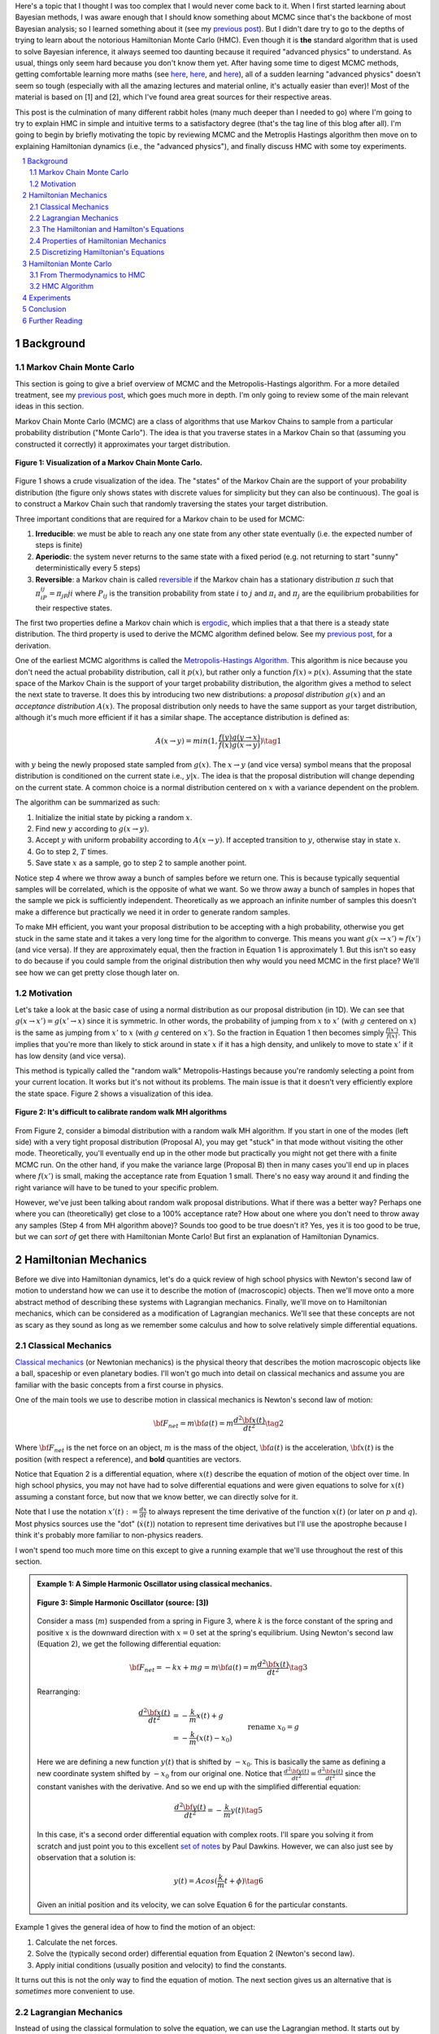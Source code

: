 .. title: Hamiltonian Monte Carlo
.. slug: hamiltonian-monte-carlo
.. date: 2021-09-11 20:47:05 UTC-04:00
.. tags: Hamiltonian, Monte Carlo, MCMC, Bayesian, mathjax
.. category: 
.. link: 
.. description: 
.. type: text

Here's a topic that I thought I was too complex that I would never
come back to it.  When I first started learning about Bayesian methods, I was
aware enough that I should know something about MCMC since that's the backbone
of most Bayesian analysis; so I learned something about it
(see my `previous post <link://slug/markov-chain-monte-carlo-mcmc-and-the-metropolis-hastings-algorithm>`__).
But I didn't dare try to go to the depths of trying to learn about the
notorious Hamiltonian Monte Carlo (HMC). Even though it is **the** standard algorithm
that is used to solve Bayesian inference, it always seemed too daunting because
it required "advanced physics" to understand.  As usual, things only seem hard
because you don't know them yet.  After having some time to digest MCMC
methods, getting comfortable learning more maths (see 
`here <link://slug/tensors-tensors-tensors>`__,
`here <link://slug/manifolds>`__, and
`here <link://slug/hyperbolic-geometry-and-poincare-embeddings>`__), 
all of a sudden learning "advanced physics" doesn't seem so tough (especially
with all the amazing lectures and material online, it's actually easier than
ever)! Most of the material is based on [1] and [2], which I've found
area great sources for their respective areas.

This post is the culmination of many different rabbit holes (many much deeper
than I needed to go) where I'm going to try to explain HMC in simple and
intuitive terms to a satisfactory degree (that's the tag line of this blog
after all).  I'm going to begin by briefly motivating the topic by reviewing
MCMC and the Metroplis Hastings algorithm then move on to explaining
Hamiltonian dynamics (i.e., the "advanced physics"), and finally discuss HMC
with some toy experiments.

.. TEASER_END
.. section-numbering::
.. raw:: html

    <div class="card card-body bg-light">
    <h1>Table of Contents</h1>

.. contents:: 
    :depth: 2
    :local:

.. raw:: html

    </div>
    <p>
    

Background
==========

Markov Chain Monte Carlo
------------------------

This section is going to give a brief overview of MCMC and the
Metropolis-Hastings algorithm.  For a more detailed treatment, see my 
`previous post <link://slug/markov-chain-monte-carlo-mcmc-and-the-metropolis-hastings-algorithm>`__,
which goes much more in depth.  I'm only going to review some of the main
relevant ideas in this section.

Markov Chain Monte Carlo (MCMC) are a class of algorithms that use Markov Chains to
sample from a particular probability distribution ("Monte Carlo").  The idea is that
you traverse states in a Markov Chain so that (assuming you constructed it correctly)
it approximates your target distribution.

.. figure:: /images/mcmc.png
  :height: 270px
  :alt: Visualization of a Markov Chain Monte Carlo
  :align: center

  **Figure 1: Visualization of a Markov Chain Monte Carlo.**

Figure 1 shows a crude visualization of the idea.  The "states" of the Markov Chain
are the support of your probability distribution (the figure only shows
states with discrete values for simplicity but they can also be continuous).
The goal is to construct a Markov Chain such that randomly traversing the
states your target distribution.

Three important conditions that are required for a Markov chain to be used for MCMC:

1. **Irreducible**: we must be able to reach any one state from any other state
   eventually (i.e. the expected number of steps is finite)
2. **Aperiodic**: the system never returns to the same state with a fixed
   period (e.g. not returning to start "sunny" deterministically every 5
   steps)
3. **Reversible**: a Markov chain is called `reversible <https://en.wikipedia.org/wiki/Detailed_balance#Reversible_Markov_chains>`__
   if the Markov chain has a stationary distribution :math:`\pi` such that
   :math:`\pi_iP_{ij} = \pi_jP{ji}` where :math:`P_ij` is the transition
   probability from state :math:`i` to :math:`j` and :math:`\pi_i` and
   :math:`\pi_j` are the equilibrium probabilities for their respective states.

The first two properties define a Markov chain which is `ergodic <https://nlp.stanford.edu/IR-book/html/htmledition/definition-1.html>`__,
which implies that a that there is a steady state distribution.
The third property is used to derive the MCMC algorithm defined below.
See my `previous post <link://slug/markov-chain-monte-carlo-mcmc-and-the-metropolis-hastings-algorithm>`__,
for a derivation.

One of the earliest MCMC algorithms is called the `Metropolis-Hastings Algorithm <https://en.wikipedia.org/wiki/Metropolis–Hastings_algorithm>`__.
This algorithm is nice because you don't need the actual probability
distribution, call it :math:`p(x)`, but rather only a function :math:`f(x)
\propto p(x)`.  Assuming that the state space of the Markov Chain is the
support of your target probability distribution, the algorithm gives a method
to select the next state to traverse.  It does this by introducing two new
distributions: a *proposal distribution* :math:`g(x)` and an *acceptance
distribution* :math:`A(x)`.  The proposal distribution only needs to have the
same support as your target distribution, although it's much more efficient if
it has a similar shape.  The acceptance distribution is defined as:

.. math::
    A(x \rightarrow y) = min(1, \frac{f(y)g(y \rightarrow x)}{f(x)g(x \rightarrow y)}) \tag{1}

with :math:`y` being the newly proposed state sampled from :math:`g(x)`.  
The :math:`x \rightarrow y` (and vice versa) symbol means that the
proposal distribution is conditioned on the current state i.e., :math:`y | x`.
The idea is that the proposal distribution will change depending on the current
state.  A common choice is a normal distribution centered on :math:`x` with
a variance dependent on the problem.

The algorithm can be summarized as such:

1. Initialize the initial state by picking a random :math:`x`.
2. Find new :math:`y` according to :math:`g(x \rightarrow y)`.
3. Accept :math:`y` with uniform probability according to :math:`A(x \rightarrow y)`.  If accepted transition to :math:`y`, otherwise stay in state :math:`x`.
4. Go to step 2, :math:`T` times.
5. Save state :math:`x` as a sample, go to step 2 to sample another point.

Notice step 4 where we throw away a bunch of samples before we return one.
This is because typically sequential samples will be correlated, which is the
opposite of what we want.  So we throw away a bunch of samples in hopes that
the sample we pick is sufficiently independent.  Theoretically as we approach
an infinite number of samples this doesn't make a difference but practically
we need it in order to generate random samples.

To make MH efficient, you want your proposal distribution to be accepting with
a high probability, otherwise you get stuck in the same state and it takes a
very long time for the algorithm to converge.  This means you want 
:math:`g(x \rightarrow x') \approx f(x')` (and vice versa).  If they are
approximately equal, then the fraction in Equation 1 is approximately 1. 
But this isn't so easy to do because if you could sample from the original
distribution then why would you need MCMC in the first place?  We'll see
how we can get pretty close though later on.


Motivation
--------------------------------------

Let's take a look at the basic case of using a normal distribution as our
proposal distribution (in 1D).  We can see that 
:math:`g(x \rightarrow x') = g(x' \rightarrow x)` since it is symmetric.
In other words, the probability of jumping from :math:`x` to :math:`x'` 
(with :math:`g` centered on :math:`x`) is the same as jumping from
:math:`x'` to :math:`x` (with :math:`g` centered on :math:`x'`).  So
the fraction in Equation 1 then becomes simply :math:`\frac{f(x')}{f(x)}`.
This implies that you're more than likely to stick around in state :math:`x`
if it has a high density, and unlikely to move to state :math:`x'` if it has
low density (and vice versa).

This method is typically called the "random walk" Metropolis-Hastings because
you're randomly selecting a point from your current location.  It works but
it's not without its problems.  The main issue is that it doesn't very
efficiently explore the state space.  Figure 2 shows a visualization of this
idea.

.. figure:: /images/hmc_motivation.png
  :height: 270px
  :alt: Bimodal distribution
  :align: center

  **Figure 2: It's difficult to calibrate random walk MH algorithms**

From Figure 2, consider a bimodal distribution with a random walk MH algorithm.
If you start in one of the modes (left side) with a very tight proposal distribution (Proposal A), 
you may get "stuck" in that mode without visiting the other mode.
Theoretically, you'll eventually end up in the other mode but practically you
might not get there with a finite MCMC run.  
On the other hand, if you make the variance large (Proposal B) then in many
cases you'll end up in places where :math:`f(x')` is small, making the
acceptance rate from Equation 1 small.  There's no easy way around it and
finding the right variance will have to be tuned to your specific problem.

However, we've just been talking about random walk proposal distributions.
What if there was a better way?  Perhaps one where you can (theoretically)
get close to a 100% acceptance rate?  How about one where you don't need to throw
away any samples (Step 4 from MH algorithm above)?  Sounds too good to be true
doesn't it?  Yes, yes it is too good to be true, but we can *sort of* get there
with Hamiltonian Monte Carlo!  But first an explanation of Hamiltonian
Dynamics.

Hamiltonian Mechanics
=====================

Before we dive into Hamiltonian dynamics, let's do a quick review of high
school physics with Newton's second law of motion to understand how we can use
it to describe the motion of (macroscopic) objects.  Then we'll move onto
a more abstract method of describing these systems with Lagrangian mechanics.
Finally, we'll move on to Hamiltonian mechanics, which can be considered as a
modification of Lagrangian mechanics.  We'll see that these concepts are not
as scary as they sound as long as we remember some calculus and how to solve
relatively simple differential equations.

Classical Mechanics
-------------------

`Classical mechanics <https://en.wikipedia.org/wiki/Classical_mechanics>`__ 
(or Newtonian mechanics) is the physical theory that describes the motion
macroscopic objects like a ball, spaceship or even planetary bodies. 
I'll won't go much into detail on classical mechanics and assume
you are familiar with the basic concepts from a first course in physics.

One of the main tools we use to describe motion in classical mechanics
is Newton's second law of motion:

.. math::

    {\bf F_{net}} = m{\bf a(t)} = m\frac{d^2\bf x(t)}{dt^2} \tag{2}

Where :math:`\bf F_{net}` is the net force on an object, :math:`m` is the mass
of the object, :math:`\bf a(t)` is the acceleration, :math:`\bf x(t)` is the
position (with respect a reference), and **bold** quantities are vectors.

Notice that Equation 2 is a differential equation, where :math:`x(t)` describe
the equation of motion of the object over time.  In high school physics, you
may not have had to solve differential equations and were given equations to
solve for :math:`x(t)` assuming a constant force, but now that we know better,
we can directly solve for it.

Note that I use the notation :math:`x'(t) := \frac{dx}{dt}` to always represent
the time derivative of the function :math:`x(t)` (or later on :math:`p` and
:math:`q`).  Most physics sources use the "dot" (:math:`\dot{x}(t)`) notation to
represent time derivatives but I'll use the apostrophe because I think it's probably 
more familiar to non-physics readers.

I won't spend too much more time on this except to give a running example that
we'll use throughout the rest of this section.

.. admonition:: Example 1: A Simple Harmonic Oscillator using classical mechanics.

  .. figure:: /images/hmc_mass_spring.gif
    :height: 200px
    :alt: Simple Harmonic Oscillator
    :align: center
  
    **Figure 3: Simple Harmonic Oscillator (source: [3])**

  Consider a mass (:math:`m`) suspended from a spring in Figure 3, where
  :math:`k` is the force constant of the spring and positive :math:`x` is the
  downward direction with :math:`x=0` set at the spring's equilibrium.
  Using Newton's second law (Equation 2), we get the following differential equation:

  .. math::

    {\bf F_{net}} = -kx + mg = m{\bf a(t)} = m\frac{d^2\bf x(t)}{dt^2} \tag{3}

  Rearranging:

  .. math::

     \frac{d^2\bf x(t)}{dt^2} &= -\frac{k}{m}x(t) + g \\
                              &= -\frac{k}{m}(x(t) - x_0) && \text{rename }x_0 = g \\
                              &= -\frac{k}{m}y(t)  && \text{define } y(t) = x(t) - x_0 \\
     \tag{4}

  Here we are defining a new function :math:`y(t)` that is shifted by :math:`-x_0`.
  This is basically the same as defining a new coordinate system shifted by
  :math:`-x_0` from our original one.
  Notice that :math:`\frac{d^2\bf y(t)}{dt^2} = \frac{d^2\bf x(t)}{dt^2}`
  since the constant vanishes with the derivative.  And so we end up with the
  simplified differential equation:

  .. math::

    \frac{d^2\bf y(t)}{dt^2} = -\frac{k}{m}y(t) \tag{5}

  In this case, it's a second order differential equation with complex roots.
  I'll spare you solving it from scratch and just point you to this excellent
  `set of notes <https://tutorial.math.lamar.edu/Classes/DE/ComplexRoots.aspx>`__
  by Paul Dawkins.  However, we can also just see by observation that a solution
  is:

  .. math::

    y(t) = Acos(\frac{k}{m}t + \phi) \tag{6}

  Given an initial position and its velocity, we can solve Equation 6 for the
  particular constants.

Example 1 gives the general idea of how to find the motion of an object:

1. Calculate the net forces.
2. Solve the (typically second order) differential equation from Equation 2 (Newton's second law).
3. Apply initial conditions (usually position and velocity) to find the constants.

It turns out this is not the only way to find the equation of motion.  The next section
gives us an alternative that is *sometimes* more convenient to use.

Lagrangian Mechanics
--------------------

Instead of using the classical formulation to solve the equation, we can use 
the Lagrangian method.  It starts out by defining this strange quantity
called the *Lagrangian* [1]_:

.. math::

    L(x(t), \frac{dx(t)}{dt}, t) = K - U = \text{Kinetic Energy} - \text{Potential Energy} \tag{7}

Where the Lagrangian is (typically) a function of the position :math:`x(t)`,
its velocity :math:`\frac{dx(t)}{dt}` and time :math:`t`.
It is kind of strange that we have a minus sign here and not a plus (which would give
the total energy).  We're going to show that we can use the Lagrangian to
arrive the same mathematical statement as Newton's second law by way of a
different method.  It's going to be a bit round about but we'll go through
several mathematical useful tools along the way (and will eventually lead us to
the Hamiltonian).

We'll start off by defining what is called the *action* that uses the Lagrangian:

.. math::
   
   S[x(t)] &= \int_{t_1}^{t_2} L(x(t),\frac{dx(t)}{dt}, t) dt \\
           &= \int_{t_1}^{t_2} L(x(t),x'(t), t) dt && \text{denote }  x'(t) := \frac{dx(t)}{dt} \\
   \tag{8}

The astute reader will notice that Equation 8 is a functional.  Moreover, it's precisely
the functional defined by the 
`Euler-Lagrange equation <https://en.wikipedia.org/wiki/Euler%E2%80%93Lagrange_equation#Statement>`__.
For those who have not studied this topic, I'll give a brief overview here but 
direct you to my blog post on `the calculus of variations <link://slug/the-calculus-of-variations>`__
for more details.

Equation 8 is what is called a *functional*: a function :math:`S[x(t)]` of a function :math:`x(t)`,
where we use the square bracket to indicate a functional.  That is, if you plug in one function :math:`x_1(t)`
you get a scalar out; if you plug in another function :math:`x_t(t)`, you get another scalar out.  It's a mapping
from functions to scalars (as opposed to scalars to scalars in a normal single input function).

Equation 8 depends only on the function :math:`x(t)` (and it's derivative)
since :math:`t` gets integrated out.  Functionals have a lot of similarities to the traditional
functions we are used to in calculus, in particular they have the analogous concept of derivatives
called functional derivatives (denoted by :math:`\frac{\delta S}{\delta x}`).
One simple way to compute the functional derivative is to use the Euler-Lagrange equation:

.. math::

   \frac{\delta S[x]}{\delta x} 
   = \frac{\partial L}{\partial x} - \frac{d}{dt} \frac{\partial L}{\partial x'} \tag{9}

Here I'm dropping the parameters of :math:`L` and :math:`x` to make things a
bit more readable.  Equation 9 can be computed using our usual rules of
calculus since :math:`L` is just a multivariate function of :math:`t` (and not
a functional).  The proof of Equation 9 is pretty interesting but I'll refer
you to Chapter 6 of [2] if you're interested (which you can find online as a
sample chapter).

.. admonition:: Historical Remark

   As with a lot of mathematics, the Euler-Lagrange equation has its roots in physics.
   A young Lagrange at the age of 19 
   solved the `tautochrone problem <https://en.wikipedia.org/wiki/Tautochrone_curve>`__
   in 1755 developing many of the mathematics ideas described here.  He later
   sent it to Euler and they both developed the ideas further which led to
   Lagrangian mechanics.  Euler saw the potential in Lagrange's work and realized 
   that the method could extend beyond mechanics, so he worked with Lagrange to
   generalize it to apply to *any* functionals of that form, developing
   variational calculus in the process.

So why did we introduce all of these seemingly random expressions?  It turns
out that they are useful for the 
`principle of least action <https://en.wikipedia.org/wiki/Stationary-action_principle>`__:

    The path taken by the system between times :math:`t_1` and :math:`t_2` and
    configurations :math:`x_1` and :math:`x_2` is the one for which the *action* is stationary (no
    change) to first order.

where :math:`t_1` and :math:`t_2` are the initial and final times, and
:math:`x_1` and :math:`x_2` are the initial and final position.  It's sounds
fancy but what it's saying is that if you find a stationary function of Equation 8
(where the first functional derivative is zero) then it describes the motion of an object.
The classical mechanics result relies on quantum mechanics, which is beyond the
scope of this post (and my investigation on the subject).

However, if the principle of least action describe the motion then it should be equivalent
to the classical mechanics approach from the previous subsection -- and it indeed is equivalent!
We'll show this in the simple 1D case but it works in multiple dimensions and
with different coordinate basis as well.  Starting with a general Lagrangian (Equation 7)
for an object:

.. math::

    L(x(t), x'(t), t) = K - U = \frac{1}{2}mx'^2(t) - U(x(t)) \tag{10}

Here we're using the standard kinetic energy formula (:math:`K=\frac{1}{2}mv^2`, where velocity :math:`v=x'(t)`) and a 
generalized potential function :math:`-U(x(t))` that depends on the object's
position such as gravity.  Plugging :math:`L` into the Euler-Lagrange (Equation
8) and setting to zero to find the stationary point, we get:

.. math::

   \frac{\partial L}{\partial x} - \frac{d}{dt} \frac{\partial L}{\partial x'} &= 0 \\ 
   \frac{\partial L}{\partial x} &= \frac{d}{dt} \frac{\partial L}{\partial x'} \\ 
   \frac{\partial [\frac{1}{2}mx'^2(t) - U(x(t))]}{\partial x} &= \frac{d}{dt} \frac{\partial [\frac{1}{2}mx'^2(t) - U(x(t))]}{\partial x'} \\ 
   -\frac{\partial - U(x(t))}{\partial x} &= \frac{d[mx'(t)]}{dt} \\ 
   -\frac{\partial U(x(t))}{\partial x} &= mx''(t) \\ 
   F = ma(t) && a(t) = \frac{d^2x}{dx^2} \text{ and F}= -\frac{\partial U(x(t))}{\partial x} \\ 
   \tag{11}

So we can see that we end up with Newton's second law of motion as we expected.
The negative sign comes in because if we decrease the potential (change in
potential is negative), we're moving in the direction of the potential field,
thus we have a positive force.  

So we went through all of that to derive the same equation?  Pretty much, but in
certain cases the Lagrangian is easier to formulate and solve than the
classical approach (although not in the simple example below).  Additionally,
it is going to be useful to help us derive the Hamiltonian.

.. admonition:: Example 2: A Simple Harmonic Oscillator using Lagrangian mechanics.

    Using the same problem in Example 1, let's solve it using the Lagrangian.
    We can define the Lagrangian as (omitting the parameters for cleanliness):

    .. math::

        L = K - U = \frac{1}{2}mx'^2 - (-mgx + \frac{1}{2}kx^2) \tag{12}

    where each term represents the velocity, gravitational potential and
    elastic potential of the spring respectively.  Recall :math:`x=0` is defined
    to be where the spring is at rest and positive :math:`x` is the downward
    direction.  Thus, the gravitational potential is negative of the :math:`x`
    direction while the spring has potential with any deviation from :math:`x=0`.

    Using the Euler-Lagrange equation (and setting it to 0):
   
    .. math:: 

        \frac{\partial L}{\partial x} &= \frac{d}{dt} \frac{\partial L}{\partial x'} \\
        \frac{\partial [\frac{1}{2}mx'^2 - (-mgx + \frac{1}{2}kx^2)]}{\partial x} &= \frac{d}{dt} \frac{\partial [\frac{1}{2}mx'^2 - (-mgx + \frac{1}{2}kx^2)]}{\partial x'} \\
        mg - kx &= mx'' \\
        g - \frac{k}{m}x &= x''  \\
        \frac{d^2x}{dt^2} &= -\frac{k}{m}(x - x_0) && \text{rename } x_0 = g \\
        \tag{13}

    And we see we end up with the same second order differential equation as
    Equation 4, which yields the same solution :math:`x'(t) = Acos(\frac{k}{m}t + \phi)`.
    As you can see, we didn't really gain anything by using the Lagrangian but 
    often times in multiple dimensions, potentially with a different coordinate
    basis, the Lagrangian method is easier to use.


One last note before we move on to the next section.  It turns out the
Euler-Lagrange from Equation 9 is agnostic to the coordinate system we are using.
In other words, for another coordinate system :math:`q_i:= q_i(x_1,\ldots,x_N;t)`
(with the appropriate inverse mapping :math:`x_i:= x_i(q_1,\ldots,q_N;t)`),
then the Euler-Lagrange equation works with the new coordinate system as well
(at the stationary point):

.. math::

   \frac{d}{dt} \frac{\partial L}{\partial q'_m} = \frac{\partial L}{\partial q_m} && 1 \leq m \leq N \\
   \tag{14}

From here on out instead of assuming Cartesian coordinates (denoted with
:math:`x`'s), we'll be using the generic :math:`q` to denote position
with its corresponding first (:math:`q'`) and second derivatives (:math:`q''`)
for velocity and acceleration, respectively.

The Hamiltonian and Hamilton's Equations
----------------------------------------

We're slowly making our way towards HMC and we're almost there!  Finally,
let's discuss how we can solve the equation of motion using Hamiltonian mechanics.
We first start off with another esoteric quantity:

.. math::

    E := \big(\sum_{i=1}^N \frac{\partial L}{\partial q'_i} q'_i \big) - L \tag{15}

where we have potentially :math:`N` particles and/or coordinates.  The symbol
:math:`E` is used because *usually* Equation 15 is the total energy of the
system.  Let's show that in 1D using the fact that
:math:`L=K-U=\frac{1}{2}mq'^2 - U(q)` for potential energy :math:`U(q)`:

.. math::

   E &:= \frac{\partial L}{\partial q'} q' - L \\
     &= \frac{\partial (\frac{1}{2}mq'^2 - U(q))}{\partial q'} q' - L \\
     &= mq' \cdot q'_i - L \\
     &= 2K - (K - U) \\
     &= K + U \\
     \tag{16}

where we can see that it's the kinetic energy *plus* the potential energy of
the system.  If the coordinate system you are using are Cartesian, then it is
always the total energy.  Otherwise, you have to ensure the change of basis
does not have a time dependence or else there's not guarantee.  See 15.1 from
[2] for more details.

Now we're almost at the Hamiltonian with Equation 15 but we want to do a
variable substitution by getting rid of :math:`q'` and replacing it with
something called the *generalized momentum*:

.. math::

    p := \frac{\partial L}{\partial q'} \tag{17}

This is *sometimes* the same as the usual linear momentum (usually denoted by :math:`p`)
you learn about in a first physics class.  Assuming we have the usual equation for kinetic
energy with Cartesian coordinates:

.. math::

    p &:= \frac{\partial L}{\partial q'} \\
      &= \frac{\partial (\frac{1}{2}mq'^2 - U(q))}{\partial q'}
      &= mq'    && \text{linear momentum}\\
    \tag{18}

However, for example, if you are dealing with angular kinetic energy (such as a
swinging pendulum) and using those coordinates then you'll end up with 
`angular momentum <https://en.wikipedia.org/wiki/Angular_momentum>`__ instead.
In any case, all we need to know is Equation 17.  Substituting it into our
(often) total energy equation (Equation 15) and re-writing in terms of only
:math:`q` and :math:`p` (no explicit :math:`q'`), we get the Hamiltonian:

.. math::

    H({\bf q, p}) &= \big(\sum_{i=1}^N \frac{\partial L}{\partial q'_i} q'_i \big) - L  && \text{definition of } E \\
            &= \big(\sum_{i=1}^N p_i q'_i(q, p_i) \big) - L({\bf q, q'(q,p)})  && p_i := \frac{\partial L}{\partial q'_i}\\
    \tag{19}

where I've used bold to indicate vector quantities.  Notice that we didn't
explicitly eliminate :math:`q'_i`, we just wrote it as a function of :math:`q`
and :math:`p`.  

The :math:`2n` dimensional coordinates :math:`({\bf p, q})` are called the
*phase space coordinates* (also known as canonical coordinates).  Intuitively,
we can just think of this as the position (:math:`x`) and linear momentum
(:math:`mv = mx'`), which is what you would expect if you were asked for the
current state of a system (alternatively you could use velocity instead of
momentum).  However, as we'll see later, phase space coordinates have
certain nice properties that we'll utilize when trying to perform MCMC.

Now Equation 19 by itself maybe isn't that interesting but let's see what happens
when we analyze how it changes with respect to its inputs :math:`q` and :math:`p`
(in 1D to keep things cleaner).  Starting with :math:`p`:

.. math::

   \frac{\partial H}{\partial p} &= \frac{\partial (p q'(q, p))}{\partial p}  - \frac{\partial L(q, q'(q,p))}{\partial p} \\
                                 &= [q'(q, p) + p\frac{\partial (q'(q, p))}{\partial p}] 
                                    - \frac{\partial L(q, q'(q,p))}{\partial q'} \frac{\partial q'(q,p)}{\partial p} \\
                                 &= [q'(q, p) + p\frac{\partial q'(q, p)}{\partial p}] 
                                    - p \frac{\partial q'(q, p)}{\partial p} && p := \frac{\partial L}{\partial q'} \\
                                 &= q'(q, p) = q'
                                \tag{20} 

Now isn't that nice?  The partial derivative with respect to the generalized
momentum of the Hamiltonian simplifies to the velocity.  Let's see what happens
when we take it with respect to the position :math:`q`:

.. math::

   \frac{\partial H}{\partial q} &= \frac{\partial (p q'(q, p))}{\partial q}  - \frac{\partial L(q, q'(q,p))}{\partial q} \\
                                 &= p\frac{\partial q'(q, p)}{\partial q}  - 
                                    [\frac{\partial L(q, q')}{\partial q}  
                                     + \frac{\partial L(q, q')}{\partial q'} \frac{\partial q'(q, p)}{\partial q} ]
                                    && \text{See remark below} \\
                                 &= p\frac{\partial q'(q, p)}{\partial q}  
                                    - [\frac{d}{dt}\big( \frac{\partial L(q, q')}{\partial q'} \big) 
                                     + \frac{\partial L(q, q')}{\partial q'} \frac{\partial q'(q, p)}{\partial q} ]
                                    && \text{Euler-Lagrange equation} \frac{d}{dt}\big(\frac{\partial L}{\partial q'}\big) = \frac{\partial L}{\partial q} \\
                                 &= p\frac{\partial q'(q, p)}{\partial q}  
                                    - [\frac{dp}{dt} + p \frac{\partial q'(q,p)}{\partial q}]
                                    && p := \frac{\partial L}{\partial q'} \\
                                 &= -p'
                                \tag{21}

Similarly, we get a (sort of) symmetrical result where the partial derivative
with respect to the position is the negative first time derivative of the
generalized momentum. Equations 20 and 21 are called *Hamilton's equations*,
which will allow us to compute the equation of motion as we did in the previous
two methods.  The next example shows this in more detail.

.. admonition:: Explanation of :math:`\frac{\partial L(q, q'(q, p))}{\partial q} = \frac{\partial L(q, q')}{\partial q} + \frac{\partial L(q, q')}{\partial q'} \frac{\partial q'(q, p)}{\partial q}`

    This expression is *partially* (get it?) confusing because of the notation and partially confusing because
    it's not typically seen when discussing the chain rule for partial differentiation.  Notice that the LHS looks
    *almost* identical to the first term in the RHS.  The difference being that
    :math:`q'(q, p)` is a function of :math:`q` on the LHS, while on the RHS it's constant with respect to :math:`q`.
    To see that, let's re-write the LHS using some dummy functions.

    Define :math:`f(q) = q` and :math:`g(q, p) = q'(q,p)`, and then substitute into the LHS and apply the 
    `chain rule for partial differentiation <https://tutorial.math.lamar.edu/classes/calciii/chainrule.aspx>`__:

    .. math::

        \frac{\partial L(f(q), g(q, p))}{\partial q} &= 
            \frac{\partial L(f(q), g)}{\partial f}\Big|_{g=q'(q,p)}\frac{df(q)}{dq}
            + \frac{\partial L(f(q), g(q, p))}{\partial g}\frac{\partial g(q, p)}{\partial q} \\
            &= \frac{\partial L(q, g)}{\partial q}\Big|_{g=q'(q,p)}(1)
            + \frac{\partial L(q, g)}{\partial g}\frac{\partial g(q, p)}{\partial q} \\
            &= \frac{\partial L(q, q')}{\partial q}
            + \frac{\partial L(q, q')}{\partial q'}\frac{\partial q'(q, p)}{\partial q} \\
        \tag{22}

    As you can see the first term on the RHS has a "constant" :math:`q'` from
    the partial differentiation of :math:`f(q) = q`.  The notation seems a bit messy,
    I did a double take when I first saw it, but hopefully this makes it clear as mud.
   

.. admonition:: Example 3: A Simple Harmonic Oscillator using Hamiltonian mechanics.

    Using the same problem in Example 1 and 2, let's solve it using Hamiltonian
    mechanics.  We start by writing the Lagrangian (repeating Equation 12):

    .. math::

        L = K - U = \frac{1}{2}mx'^2 - (-mgx + \frac{1}{2}kx^2)

    Next, calculate the generalized momentum (Equation 17):

    .. math::

        p &:= \frac{\partial L}{\partial x'} \\
          &= mx' \\ \tag{23}

    Which turns out to just be the linear momentum.  Note, we'll
    be using :math:`x` instead of :math:`q` in this example since
    we'll be using standard cartesian coordinates.  
    
    From Equation 23, solve for the velocities (:math:`x'`) so we can re-write
    in terms of momentum, we get:

    .. math::

        p &= mx' \\
        x' &= \frac{p}{m} \\ tag{24}

    Write down the Hamiltonian (Equation 19) in terms of its phase
    space coordinates :math:`(x, p)`, eliminating all velocities
    using Equation 24:

    .. math::

        H({\bf x, p}) &= p x'(x, p) - L({\bf x, x'(x,p)}) \\
                      &= p \frac{p}{m} - [\frac{1}{2}mx'^2 - (-mgx + \frac{1}{2}kx^2)] \\
                      &= \frac{p^2}{m} - [\frac{1}{2}m(\frac{p}{m})^2 - (-mgx + \frac{1}{2}kx^2)] \\
                      &= \frac{p^2}{2m} - mgx + \frac{1}{2}kx^2 \\
        \tag{25}

    Write down Hamilton's equation (Equation 20 and 21):

    .. math::
    
        \frac{\partial H}{\partial x} &= -p' \\
        -mg + kx &= -p'  \\
        \frac{dp}{dt} &= -kx + mg \tag{26} \\
        \\
        \frac{\partial H}{\partial p} &= x' \\
        \frac{p}{m} &= x'  \\
        \frac{dx}{dt} &= \frac{p}{m} \tag{27}

    Finally, we just need to solve these differential equations for :math:`x(t)`.
    In general, this involves eliminating :math:`p` in favor of :math:`q'`. 
    In this case it's quite simple.  Notice that Equation 26 is exactly
    Newton's second law (where :math:`\frac{dp}{dt} = \frac{mx'}{dt} = ma`) and
    mirrors Equation 4, while Equation 27 is just the definition of velocity
    (where :math:`p=ma`).  As a result, we'll end up with exactly the same
    solution for :math:`x(t)` as the previous examples.

Properties of Hamiltonian Mechanics
-----------------------------------

After going through example 3, you may wonder what was the point of all of this
manipulation?  We essentially just ended with Newton's second law, which
required an even more round about way via writing the Lagrangian, Hamiltonian,
Hamilton's equations and then essentially converting back to where we started.
These are all very good observations and the simple examples shown so far don't
do Hamiltonian mechanics justice.  One typically does not use the
Hamiltonian method for standard mechanics problems involving a small number of
particles.  It really starts to shine when using it for analysis with a large
number of particles (e.g. thermodynamics) or with no particles at all (e.g.
quantum mechanics where everything is a wave function).  These two applications
are beyond the scope of this post.

The Hamiltonian also has some nice properties that aren't obvious at first
glance.  There are three properties that we'll care about:

**Reversability**: An interesting result is that for a particle given its
initial point in phase space :math:`(q_0, p_0)` at a point in time, its motion
is completely determined for all time.  That is, we can use Hamiltonian's
equations to find its instantaneous rate of change (:math:`(q', p')`), which we
can use to find its nearby position after a delta of time, and then repeat this
process to find its trajectory.  This hints at the application we're going to
use it for: using a numerical method to find its trajectory (next subsection).
Equally important though is the fact that we can reverse this process to find
where it came from.  If you have a path from :math:`(q(t), p(t))` to 
:math:`(q(t+s), p(t+s)` then you can find the reverse path by applying the negative
time derivative (:math:`(-q', -p')`) because the path is unique.
We'll use this property when constructing the Markov chain transitions for HMC.

**Conservation of the Hamiltonian**: Another important property is that it
keeps the Hamiltonian conserved.  We can see this by taking the time derivative
of the Hamiltonian (in 1D to keep things simple):

.. math::

   \frac{dH}{dt} &= \frac{dq}{dt}\frac{\partial H}{\partial q} + \frac{dp}{dt}\frac{\partial H}{\partial p} \\
    &= \frac{dq}{dt}\frac{dp}{dt} - \frac{dp}{dt}\frac{dq}{dt} && \text{Hamilton's equations} \\
    &= 0 \\
    \tag{28}

This important property lets us *almost* get to a 100% acceptance rate for HMC.
We'll see later that this ideal is not always maintained.

**Volume preservation**: The last important property we'll use it called
Liouville's theorem (from [2]):

    **Liouville's Theorem**: Given a system of :math:`N` coordinates :math:`q_i`,
    the :math:`2N` dimentional "volume" enclosed by a given :math:`(2N-1)`
    dimensional "surface" in phase space is conserved (that is, independent of
    time) as the surface moves through phase space.
   
I'll refer to [2] if you want to see the proof.  This is an important result
that we'll use so that we can avoid accounting for the change in volume 
(via Jacobians) in our HMC algorithm since the multi-dimensional "volume" is
preserved.  More on this later.

Discretizing Hamiltonian's Equations
------------------------------------

The simple examples we saw in the last subsections worked out nicely where
we had a closed form solution to the equations of motion.  As you can imagine,
in most cases we won't have such a nice closed form analytic solution.  In these
cases, we turn to approximate methods to compute our desired result.

One way to approach this is to iteratively simulate Hamilton's equation by
discretizing time using some small :math:`\epsilon`.  Starting at time 0,
we can iteratively compute the trajectory in phase space :math:`(p, q)`
through time using Hamilton's equations.  We'll look at 2.5 methods to
accomplish this.

**Euler's Method**: `Euler's method <https://en.wikipedia.org/wiki/Euler_method>`__ 
is a technique to solve first order differential equations.  Notice that 
Hamilton's equations produce 2N first order differential equations (as opposed
to the Lagrangian, which produces second order differential equations).
It's essentially just applying a first order Taylor series approximation
at each iteration about the current point.

More precisely, for a given step size :math:`\epsilon`, we can approximate the
curve :math:`y(t)` given an initial point :math:`y_0` and a first order
differential equation using the formula:

.. math::

    y(t+\epsilon) = y(t) + \epsilon y'(t, y(t))  \tag{29}
    
where :math:`y(t_0)=y_0`.  This is simply taking small step sizes along the
gradient of our curve where the gradient is computed from our differential
equation using the :math:`t` and the previous values of `y`.

Translating this to phase space and using Hamilton's equations, we have:

.. math::

   p(t+\epsilon) = p(t) + \epsilon \frac{dp}{dt}(t) = p(t) - \epsilon \frac{\partial H}{\partial q}(q(t)) && \text{by Hamilton's Equation} \\
   q(t+\epsilon) = q(t) + \epsilon \frac{dq}{dt}(t) = q(t) + \epsilon \frac{\partial H}{\partial p}(p(t)) && \text{by Hamilton's Equation} \\
   \tag{30}

Notice that the equations are dependent on each other, to calculate
:math:`p(t+\epsilon)`, we need both of :math:`(p, q)` and vice versa.

The main problem with Euler's method is that it quickly diverges from the 
actual curve because of the accumulation of errors.  The error propagates
because we assume we start from the somewhere on the curve whereas we're always
some delta away from the curve after the first iteration.  Figure 4 shows
how the method quickly spirals out of control towards infinity even with a
small epsilon with our simple harmonic oscillator from Examples 1-3.

.. figure:: /images/hmc_leapfrog.png
  :width: 100%
  :alt: Leapfrog method to approximate Hamiltonian dynamics
  :align: center

  **Figure 4: Methods to approximate Hamiltonian dynamics: Euler's method, modified Euler's method, and Leapfrog
  using the harmonic oscillator from Examples 1-3.**

**Modified Euler's Method**: A simple modification to Euler's method is to
update :math:`p` and :math:`q` separately.  First update :math:`p`,
then use that result to update :math:`q` and repeat (the other way around also
works).  More precisely, we get this approximation in phase space:

.. math::

   p(t+\epsilon) = p(t) + \epsilon \frac{dp}{dt}(t) = p(t) - \epsilon \frac{\partial H}{\partial q}(q(t)) \tag{31}\\
   q(t+\epsilon) = q(t) + \epsilon \frac{dq}{dt}(t) = q(t) + \epsilon \frac{\partial H}{\partial p}(p(t+\epsilon)) \tag{32}

The results can be seen in Figure 4: it more closely tracks the underlying
curve without tendencies to diverge. 

This is because the pair of equations
preserves volume just like the result from Liouville's theorem above.  Let's
show how that is the case in two dimensions but this result holds for multiple
dimensions. (In fact, the argument in the following sketch 
can be used to prove Liouville's theorem albeit with more complexity.)

First note that Equation 31 can be viewed as a transformation mapping
:math:`(p(t), q(t))` to :math:`(p(t+\epsilon), q(t))` (same for Equation 32).
Denote this mapping as :math:`\bf f` and let's see how the differentials of the
above change (I'll change all the parameters to superscripts to make the
notation a bit nicer).  First, we can see the transformation for Equation 31 as:

.. math::

    \begin{bmatrix}
    p^{t+\epsilon} \\
    q^t \\
    \end{bmatrix} = {\bf f}\big(
    \begin{bmatrix}
    p^t \\
    q^t \\
    \end{bmatrix}\big) \tag{32}

Next, let's calculate the Jacobian of :math:`\bf f`:

.. math::

    {\bf J_f} &= \begin{bmatrix}
    \frac{\partial \bf f}{\partial p^t} & \frac{\partial \bf f}{\partial q^t}
    \end{bmatrix} \\
    &= \begin{bmatrix}
    \frac{\partial [p^t - \epsilon \frac{\partial H}{\partial q^t}(q^t)]}{\partial p^t} &
    \frac{\partial [p^t - \epsilon \frac{\partial H}{\partial q^t}(q^t)]}{\partial q^t} \\
    \frac{\partial q^t}{\partial p^t} &
    \frac{\partial q^t}{\partial q^t}
    \end{bmatrix} \\
    &= \begin{bmatrix}
    1 &
    -\frac{\partial [\epsilon \frac{\partial H}{\partial q^t}(q^t)]}{\partial q^t} \\
    0 & 1
    \end{bmatrix} \\ \tag{33}

We can clearly see the determinant of the Jacobian is 1.
Next let's see how the infinitesimal volume (or area in this case) changes 
using the `substitution rule <https://en.wikipedia.org/wiki/Integration_by_substitution#Substitution_for_multiple_variables>`__
(this is usually not shown since the determinant of the Jacobian already implies this):

.. math::

    dp^{t+\epsilon} dq^t = |det({\bf J_f})| dp^t dq^t = dp^t dq^t \tag{34}

So we see that the volume is preserved when we take a single step (Equation 31).
We can use the same logic when applying Equation 32 and every subsequent
application of those equations using modified Euler's method.

Figure 5 shows this visually by drawing a small region near the starting points
and then running Euler's method and modified Euler's method.  For the vanilla
Euler's method, you can see the region growing larger with each iteration. This
has the tendency to cause points to spiral out to infinity (since the area of this region
grows, so do the points that define it).  Modified Euler's doesn't have this problem.

.. figure:: /images/hmc_vol_preserve.png
  :width: 100%
  :alt: Visualization of volume presenvation of modified Euler's method
  :align: center

  **Figure 5: Contrasting volume preservation nature of the modified Euler's method vs. Euler's method.**

It's not clear to me that volume preservation in general guarantees that it
won't spiral to infinite, nor that non-volume preservation necessarily
guarantees it will spiral to infinite but it does sure seem to help empirically.
The guarantees (if any) are likely related to the `symplectic nature <https://en.wikipedia.org/wiki/Symplectic_integrator>`__
but I didn't really look into it much further than that.

**Leapfrog Method**: The final method uses the same idea but with an extra *leapfrog* step:

.. math::

   p(t+\epsilon/2) = p(t) - \epsilon/2 \frac{\partial H}{\partial q}(q(t)) \tag{35}\\
   q(t+\epsilon) = q(t) + \epsilon \frac{\partial H}{\partial p}(p(t+\epsilon/2)) \tag{36} \\
   p(t+\epsilon) = p(t+\epsilon/2) - \epsilon/2 \frac{\partial H}{\partial q}(q(t+\epsilon)) \tag{37}

where we iteratively apply these equations sequentially similar to modified Euler's method.
The idea is that instead of taking a "full step" for :math:`p`, we take a "half step". 
This half step is used to update :math:`q`, which is then used to update
:math:`p` using another "half step".  The last subplot in Figure 4 shows Leapfrog, which
empirically performs much better than the other methods.

Using the same logic as above, each transform individually is volume
preserving, ensuring similar "nice" behaviour as modified Euler's method.
Notice we're doing slightly more "work" in that we're evaluating Hamilton's
equations an additional time but the trade-off is good in this case.

Another nice property of both modified Euler's and Leapfrog is that it is also
reversible.  Simply negate :math:`p`, and run the algorithm, then negate
:math:`p` to get back where you started.  Since we're only updating either
:math:`p` or :math:`q`, it allows us to essentially run the algorithm in
reverse.  As we might expect in MCMC (see background section), this
reversibility condition is important to guarantee a stationary distribution.


Hamiltonian Monte Carlo
=======================

Finally we get to the good stuff: Hamiltonian Monte Carlo (HMC)!  
The main idea behind HMC is that we're going to use Hamiltonian dynamics to
simulate moving around our target distribution's density.  The analogy
used in [1] is imagine a puck moving along a frictionless 2D surface [2]_.  It
slides up and down hills, losing or gaining velocity (i.e. kinetic energy)
based on the gradient of the hill (i.e. potential energy).  Sound familiar?
This analogy with a physical system is precisely the reason why Hamiltonian
dynamics is such a good fit.

The mapping from the physical situation to our MCMC procedure will be such
that the variables in our target distribution will correspond to the position
(:math:`q`), the potential energy will be the negative log probability density
of our target distribution, and the momentum variables (:math:`p`) will be
artificially introduced to allow us to sample properly.  So without further
adieu, let's get into the details!

From Thermodynamics to HMC
--------------------------

The base physical system we're going to base this on is from thermodynamics
(which is only slightly more complex than the mechanical systems we're been
looking at).  A commonly studied situation in thermodynamics is the one of
a closed system of fixed volume and number of particles (e.g. gas molecules in
a box) that is "submerged" in a heat bath at thermal equilibrium.
The basic idea is the heat bath is much, much larger than our internal system so
it can keep it the system at a constant temperature.  
Note that even though internal system is at a constant temperature, its energy
will fluctuate because of the mechanical contact with the heat bath, so energy
is not conserved (i.e., constant). The overall system including the heat bath
*and* internal system is conserved though.  The statistical ensemble of this type of
system , also known as the `canonical ensemble <https://en.wikipedia.org/wiki/Canonical_ensemble>`__.

One of the fundamental concepts in this study is the idea of a 
`microstate <https://en.wikipedia.org/wiki/Microstate_(statistical_mechanics)>`__, 
which defines (for classical systems) a single point in phase space.  That is,
the position (:math:`q`) and momentum variables (:math:`p`) for all particles
defines the microstate of the entire system.
We're typically are that interested in the actual movement of particles
(although will be for MCMC), instead we will usually want to measure other
macro thermodynamic quantities such as average energy or pressure of the internal system.

An important quantity we need to compute is the probability of the entire
system being in a microstate i.e., a given configuration of :math:`p`'s and
:math:`q`'s.  Without going into the entire derivation, which would take us on
a larger tangent into thermodynamics, I'll just give the result, which is known
as the Boltzman distribution:

.. math::

   p_i    &= \frac{1}{Z} e^{\frac{E_i}{kT}} && \text{general form}\\
   P(p,q) &= \frac{1}{Z} e^{\frac{H(p, q)}{kT}} && \text{Hamiltonian form} \\
          \tag{38}

where :math:`p_i`  is the probability of being in state :math:`i`, :math:`P(p,q)`
is the same probability but explicitly labeling the state with its phase state coordinates
:math:`(p,q)`, :math:`E_i` is the energy state of state :math:`i`, :math:`k` is the
Boltzmann constant, and :math:`T` is the temperature.  It turns out that it
doesn't matter how many particles you have in your internal system, it could be
a googleplex or a single particle.  As long as you have the heat bath and some assumptions
about the transfer of heat between the two systems, the result holds.

In the single particle case, the particle is going to be moving around in your
closed system but randomly interacting with the heat bath, which basically
translates to changing its velocity (or momentum).  This is an important idea
that we're going to use momentarily.

* Now setup the problem with U(x) and ...


HMC Algorithm
-------------

* Use Metropolis-Hastings except instead of a random walk (e.g. Normal), utilize Hamiltonian dynamics to
  generate a proposal
* Formulate a hypothetical system where the potential energy :math:`U(x(t)) \propto f(x)` where our
  generalized position variables :math:`q` are exactly the variables of our target distribution
* Introduce random variables for the momentum that we randomly sample on each proposal we make to
  "move" around the target distribution to find a new proposal
* To construct a system like this, we need a probability distribution that we can relate to the total energy
* :math:`P(x) = \frac{1}{Z}e^{\frac{-E(x)}{kT}}` `Boltzmann distribution <https://en.wikipedia.org/wiki/Boltzmann_distribution>` 
  (also known as Gibbs distribution) is this distribution.  It's used often in
  what's called the `canonical ensemble
  <https://en.wikipedia.org/wiki/Canonical_ensemble>`__ from thermodynamics,
  which is used to model a mechanical system (e.g. think a closed
  system of particles) in thermal equilibrium with a heat bath at a fixed
  temperature.
* Since the Hamiltonian is the total energy in our case (it's not always the case), we can plug it into the equation.
  :math:`P(q, p) = \frac{1}{Z}e^{-H(q, p)}` for :math:`kT=1`.
* Notice that :math:`P(q,p)=\frac{1}{Z}e^{-U(q)}e^{-K(p)}`, and see that :math:`q` and :math:`p` are independent
* For a given :math:`(q, p)`, :math:`H(q,p)` is time invariant (:math:`\frac{dH}{dt}=1`), so we're essentially
  simulating Hamiltonian dynamics at energy state :math:`H(q,p)`
* The idea is that :math:`q` will be our variables of interest in our target dist, and :math:`p` will be
  random variables, which allow us to explore different energy states.
* It's like we're moving a puck (our particle) along the surface defined by our target distribution.
  Give more in depth explanation of this puck analogy... maybe above?
* We'll naturally spend more time when :math:`f(q)` is large (and :math:`U(q)`
  is small) because the Hamiltonian dynamics will "move" our particle to places with
  low potential
* We can set :math:`U(q) = -log[\pi(q)p(D|q)]` with prior and likelihood respectively
* The canonical distribution is always invariant.
* :math:`P(x)` is our target distribution, but what should :math:`E(x)` be?
  Work backwards: Set :math:`kT=1` to simplify things,  and solve for it.  Get: `E(x) = -\logP(x) - \logZ`




Experiments
===========

Conclusion
==========


Further Reading
===============

* Previous posts: `Markov Chain Monte Carlo Methods, Rejection Sampling and the Metropolis-Hastings Algorithm <link://slug/markov-chain-monte-carlo-mcmc-and-the-metropolis-hastings-algorithm>`__, `The Calculus of Variations <link://slug/the-calculus-of-variations>`__
* Wikipedia: `Metropolis-Hastings Algorithm <https://en.wikipedia.org/wiki/Metropolis–Hastings_algorithm>`__, 
  `Classical Mechanics <https://en.wikipedia.org/wiki/Classical_mechanics>`__,
  `Lagrangian Mechanics <https://en.wikipedia.org/wiki/Lagrangian_mechanics>`__,
  `Hamiltonian Mechanics <https://en.wikipedia.org/wiki/Hamiltonian_mechanics>`__
* [1] Radford M. Neal, MCMC Using Hamiltonian dynamics, `arXiv:1206.1901 <https://arxiv.org/abs/1206.1901>`__, 2012.
* [2] David Morin, `Introduction to Classical Mechanics <https://scholar.harvard.edu/david-morin/classical-mechanics>`__, 2008.
* [3] `HyperPhysics <http://hyperphysics.phy-astr.gsu.edu/hbase/shm2.html>`__

.. [1] The usual symbols they use for the Lagrangian are :math:`L = T - U` representing the kinetic and potential energy respectively.  However, :math:`T` makes no sense to me, so since we're not really talking about physics here, I'll just use :math:`K` to make it clear for the rest of us.
.. [2] This physical analogy is not exactly accurate because gravity, which affects the velocity of the puck, doesn't quite match our target density.  Instead, a better analogy would be a particle moving around in a vector field (e.g. an electron moving around in an electric field defined by our target density).  Although more accurate, it's less intuitive than a puck sliding along a surface so I get why the other analogy is better.

